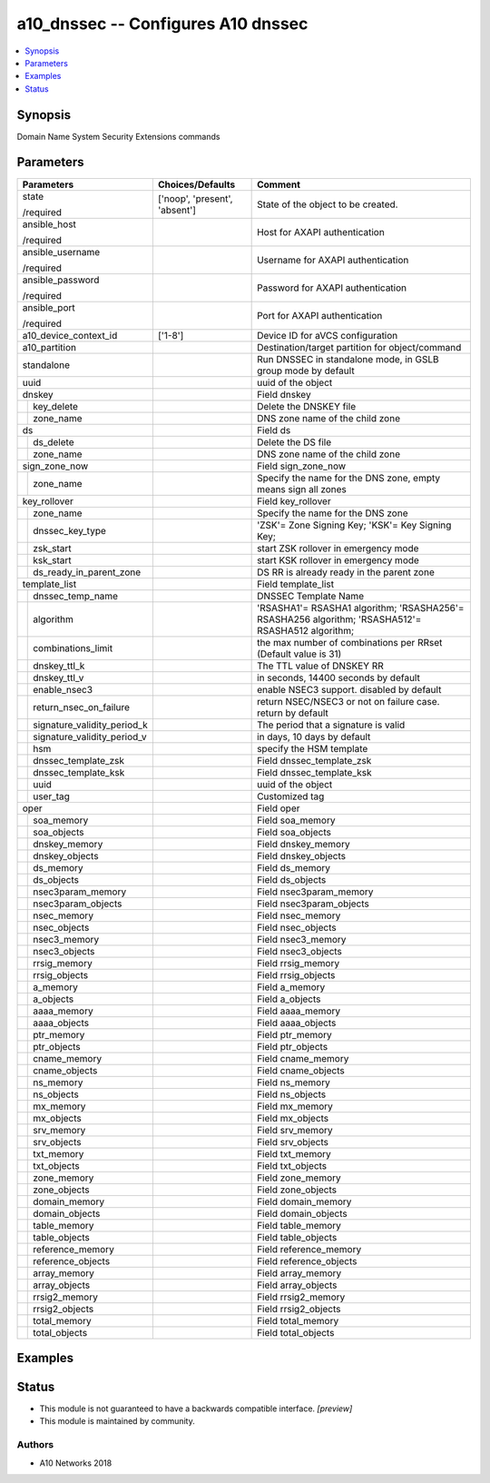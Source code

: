 .. _a10_dnssec_module:


a10_dnssec -- Configures A10 dnssec
===================================

.. contents::
   :local:
   :depth: 1


Synopsis
--------

Domain Name System Security Extensions commands






Parameters
----------

+---------------------------------+-------------------------------+---------------------------------------------------------------------------------------------------+
| Parameters                      | Choices/Defaults              | Comment                                                                                           |
|                                 |                               |                                                                                                   |
|                                 |                               |                                                                                                   |
+=================================+===============================+===================================================================================================+
| state                           | ['noop', 'present', 'absent'] | State of the object to be created.                                                                |
|                                 |                               |                                                                                                   |
| /required                       |                               |                                                                                                   |
+---------------------------------+-------------------------------+---------------------------------------------------------------------------------------------------+
| ansible_host                    |                               | Host for AXAPI authentication                                                                     |
|                                 |                               |                                                                                                   |
| /required                       |                               |                                                                                                   |
+---------------------------------+-------------------------------+---------------------------------------------------------------------------------------------------+
| ansible_username                |                               | Username for AXAPI authentication                                                                 |
|                                 |                               |                                                                                                   |
| /required                       |                               |                                                                                                   |
+---------------------------------+-------------------------------+---------------------------------------------------------------------------------------------------+
| ansible_password                |                               | Password for AXAPI authentication                                                                 |
|                                 |                               |                                                                                                   |
| /required                       |                               |                                                                                                   |
+---------------------------------+-------------------------------+---------------------------------------------------------------------------------------------------+
| ansible_port                    |                               | Port for AXAPI authentication                                                                     |
|                                 |                               |                                                                                                   |
| /required                       |                               |                                                                                                   |
+---------------------------------+-------------------------------+---------------------------------------------------------------------------------------------------+
| a10_device_context_id           | ['1-8']                       | Device ID for aVCS configuration                                                                  |
|                                 |                               |                                                                                                   |
|                                 |                               |                                                                                                   |
+---------------------------------+-------------------------------+---------------------------------------------------------------------------------------------------+
| a10_partition                   |                               | Destination/target partition for object/command                                                   |
|                                 |                               |                                                                                                   |
|                                 |                               |                                                                                                   |
+---------------------------------+-------------------------------+---------------------------------------------------------------------------------------------------+
| standalone                      |                               | Run DNSSEC in standalone mode, in GSLB group mode by default                                      |
|                                 |                               |                                                                                                   |
|                                 |                               |                                                                                                   |
+---------------------------------+-------------------------------+---------------------------------------------------------------------------------------------------+
| uuid                            |                               | uuid of the object                                                                                |
|                                 |                               |                                                                                                   |
|                                 |                               |                                                                                                   |
+---------------------------------+-------------------------------+---------------------------------------------------------------------------------------------------+
| dnskey                          |                               | Field dnskey                                                                                      |
|                                 |                               |                                                                                                   |
|                                 |                               |                                                                                                   |
+---+-----------------------------+-------------------------------+---------------------------------------------------------------------------------------------------+
|   | key_delete                  |                               | Delete the DNSKEY file                                                                            |
|   |                             |                               |                                                                                                   |
|   |                             |                               |                                                                                                   |
+---+-----------------------------+-------------------------------+---------------------------------------------------------------------------------------------------+
|   | zone_name                   |                               | DNS zone name of the child zone                                                                   |
|   |                             |                               |                                                                                                   |
|   |                             |                               |                                                                                                   |
+---+-----------------------------+-------------------------------+---------------------------------------------------------------------------------------------------+
| ds                              |                               | Field ds                                                                                          |
|                                 |                               |                                                                                                   |
|                                 |                               |                                                                                                   |
+---+-----------------------------+-------------------------------+---------------------------------------------------------------------------------------------------+
|   | ds_delete                   |                               | Delete the DS file                                                                                |
|   |                             |                               |                                                                                                   |
|   |                             |                               |                                                                                                   |
+---+-----------------------------+-------------------------------+---------------------------------------------------------------------------------------------------+
|   | zone_name                   |                               | DNS zone name of the child zone                                                                   |
|   |                             |                               |                                                                                                   |
|   |                             |                               |                                                                                                   |
+---+-----------------------------+-------------------------------+---------------------------------------------------------------------------------------------------+
| sign_zone_now                   |                               | Field sign_zone_now                                                                               |
|                                 |                               |                                                                                                   |
|                                 |                               |                                                                                                   |
+---+-----------------------------+-------------------------------+---------------------------------------------------------------------------------------------------+
|   | zone_name                   |                               | Specify the name for the DNS zone, empty means sign all zones                                     |
|   |                             |                               |                                                                                                   |
|   |                             |                               |                                                                                                   |
+---+-----------------------------+-------------------------------+---------------------------------------------------------------------------------------------------+
| key_rollover                    |                               | Field key_rollover                                                                                |
|                                 |                               |                                                                                                   |
|                                 |                               |                                                                                                   |
+---+-----------------------------+-------------------------------+---------------------------------------------------------------------------------------------------+
|   | zone_name                   |                               | Specify the name for the DNS zone                                                                 |
|   |                             |                               |                                                                                                   |
|   |                             |                               |                                                                                                   |
+---+-----------------------------+-------------------------------+---------------------------------------------------------------------------------------------------+
|   | dnssec_key_type             |                               | 'ZSK'= Zone Signing Key; 'KSK'= Key Signing Key;                                                  |
|   |                             |                               |                                                                                                   |
|   |                             |                               |                                                                                                   |
+---+-----------------------------+-------------------------------+---------------------------------------------------------------------------------------------------+
|   | zsk_start                   |                               | start ZSK rollover in emergency mode                                                              |
|   |                             |                               |                                                                                                   |
|   |                             |                               |                                                                                                   |
+---+-----------------------------+-------------------------------+---------------------------------------------------------------------------------------------------+
|   | ksk_start                   |                               | start KSK rollover in emergency mode                                                              |
|   |                             |                               |                                                                                                   |
|   |                             |                               |                                                                                                   |
+---+-----------------------------+-------------------------------+---------------------------------------------------------------------------------------------------+
|   | ds_ready_in_parent_zone     |                               | DS RR is already ready in the parent zone                                                         |
|   |                             |                               |                                                                                                   |
|   |                             |                               |                                                                                                   |
+---+-----------------------------+-------------------------------+---------------------------------------------------------------------------------------------------+
| template_list                   |                               | Field template_list                                                                               |
|                                 |                               |                                                                                                   |
|                                 |                               |                                                                                                   |
+---+-----------------------------+-------------------------------+---------------------------------------------------------------------------------------------------+
|   | dnssec_temp_name            |                               | DNSSEC Template Name                                                                              |
|   |                             |                               |                                                                                                   |
|   |                             |                               |                                                                                                   |
+---+-----------------------------+-------------------------------+---------------------------------------------------------------------------------------------------+
|   | algorithm                   |                               | 'RSASHA1'= RSASHA1 algorithm; 'RSASHA256'= RSASHA256 algorithm; 'RSASHA512'= RSASHA512 algorithm; |
|   |                             |                               |                                                                                                   |
|   |                             |                               |                                                                                                   |
+---+-----------------------------+-------------------------------+---------------------------------------------------------------------------------------------------+
|   | combinations_limit          |                               | the max number of combinations per RRset (Default value is 31)                                    |
|   |                             |                               |                                                                                                   |
|   |                             |                               |                                                                                                   |
+---+-----------------------------+-------------------------------+---------------------------------------------------------------------------------------------------+
|   | dnskey_ttl_k                |                               | The TTL value of DNSKEY RR                                                                        |
|   |                             |                               |                                                                                                   |
|   |                             |                               |                                                                                                   |
+---+-----------------------------+-------------------------------+---------------------------------------------------------------------------------------------------+
|   | dnskey_ttl_v                |                               | in seconds, 14400 seconds by default                                                              |
|   |                             |                               |                                                                                                   |
|   |                             |                               |                                                                                                   |
+---+-----------------------------+-------------------------------+---------------------------------------------------------------------------------------------------+
|   | enable_nsec3                |                               | enable NSEC3 support. disabled by default                                                         |
|   |                             |                               |                                                                                                   |
|   |                             |                               |                                                                                                   |
+---+-----------------------------+-------------------------------+---------------------------------------------------------------------------------------------------+
|   | return_nsec_on_failure      |                               | return NSEC/NSEC3 or not on failure case. return by default                                       |
|   |                             |                               |                                                                                                   |
|   |                             |                               |                                                                                                   |
+---+-----------------------------+-------------------------------+---------------------------------------------------------------------------------------------------+
|   | signature_validity_period_k |                               | The period that a signature is valid                                                              |
|   |                             |                               |                                                                                                   |
|   |                             |                               |                                                                                                   |
+---+-----------------------------+-------------------------------+---------------------------------------------------------------------------------------------------+
|   | signature_validity_period_v |                               | in days, 10 days by default                                                                       |
|   |                             |                               |                                                                                                   |
|   |                             |                               |                                                                                                   |
+---+-----------------------------+-------------------------------+---------------------------------------------------------------------------------------------------+
|   | hsm                         |                               | specify the HSM template                                                                          |
|   |                             |                               |                                                                                                   |
|   |                             |                               |                                                                                                   |
+---+-----------------------------+-------------------------------+---------------------------------------------------------------------------------------------------+
|   | dnssec_template_zsk         |                               | Field dnssec_template_zsk                                                                         |
|   |                             |                               |                                                                                                   |
|   |                             |                               |                                                                                                   |
+---+-----------------------------+-------------------------------+---------------------------------------------------------------------------------------------------+
|   | dnssec_template_ksk         |                               | Field dnssec_template_ksk                                                                         |
|   |                             |                               |                                                                                                   |
|   |                             |                               |                                                                                                   |
+---+-----------------------------+-------------------------------+---------------------------------------------------------------------------------------------------+
|   | uuid                        |                               | uuid of the object                                                                                |
|   |                             |                               |                                                                                                   |
|   |                             |                               |                                                                                                   |
+---+-----------------------------+-------------------------------+---------------------------------------------------------------------------------------------------+
|   | user_tag                    |                               | Customized tag                                                                                    |
|   |                             |                               |                                                                                                   |
|   |                             |                               |                                                                                                   |
+---+-----------------------------+-------------------------------+---------------------------------------------------------------------------------------------------+
| oper                            |                               | Field oper                                                                                        |
|                                 |                               |                                                                                                   |
|                                 |                               |                                                                                                   |
+---+-----------------------------+-------------------------------+---------------------------------------------------------------------------------------------------+
|   | soa_memory                  |                               | Field soa_memory                                                                                  |
|   |                             |                               |                                                                                                   |
|   |                             |                               |                                                                                                   |
+---+-----------------------------+-------------------------------+---------------------------------------------------------------------------------------------------+
|   | soa_objects                 |                               | Field soa_objects                                                                                 |
|   |                             |                               |                                                                                                   |
|   |                             |                               |                                                                                                   |
+---+-----------------------------+-------------------------------+---------------------------------------------------------------------------------------------------+
|   | dnskey_memory               |                               | Field dnskey_memory                                                                               |
|   |                             |                               |                                                                                                   |
|   |                             |                               |                                                                                                   |
+---+-----------------------------+-------------------------------+---------------------------------------------------------------------------------------------------+
|   | dnskey_objects              |                               | Field dnskey_objects                                                                              |
|   |                             |                               |                                                                                                   |
|   |                             |                               |                                                                                                   |
+---+-----------------------------+-------------------------------+---------------------------------------------------------------------------------------------------+
|   | ds_memory                   |                               | Field ds_memory                                                                                   |
|   |                             |                               |                                                                                                   |
|   |                             |                               |                                                                                                   |
+---+-----------------------------+-------------------------------+---------------------------------------------------------------------------------------------------+
|   | ds_objects                  |                               | Field ds_objects                                                                                  |
|   |                             |                               |                                                                                                   |
|   |                             |                               |                                                                                                   |
+---+-----------------------------+-------------------------------+---------------------------------------------------------------------------------------------------+
|   | nsec3param_memory           |                               | Field nsec3param_memory                                                                           |
|   |                             |                               |                                                                                                   |
|   |                             |                               |                                                                                                   |
+---+-----------------------------+-------------------------------+---------------------------------------------------------------------------------------------------+
|   | nsec3param_objects          |                               | Field nsec3param_objects                                                                          |
|   |                             |                               |                                                                                                   |
|   |                             |                               |                                                                                                   |
+---+-----------------------------+-------------------------------+---------------------------------------------------------------------------------------------------+
|   | nsec_memory                 |                               | Field nsec_memory                                                                                 |
|   |                             |                               |                                                                                                   |
|   |                             |                               |                                                                                                   |
+---+-----------------------------+-------------------------------+---------------------------------------------------------------------------------------------------+
|   | nsec_objects                |                               | Field nsec_objects                                                                                |
|   |                             |                               |                                                                                                   |
|   |                             |                               |                                                                                                   |
+---+-----------------------------+-------------------------------+---------------------------------------------------------------------------------------------------+
|   | nsec3_memory                |                               | Field nsec3_memory                                                                                |
|   |                             |                               |                                                                                                   |
|   |                             |                               |                                                                                                   |
+---+-----------------------------+-------------------------------+---------------------------------------------------------------------------------------------------+
|   | nsec3_objects               |                               | Field nsec3_objects                                                                               |
|   |                             |                               |                                                                                                   |
|   |                             |                               |                                                                                                   |
+---+-----------------------------+-------------------------------+---------------------------------------------------------------------------------------------------+
|   | rrsig_memory                |                               | Field rrsig_memory                                                                                |
|   |                             |                               |                                                                                                   |
|   |                             |                               |                                                                                                   |
+---+-----------------------------+-------------------------------+---------------------------------------------------------------------------------------------------+
|   | rrsig_objects               |                               | Field rrsig_objects                                                                               |
|   |                             |                               |                                                                                                   |
|   |                             |                               |                                                                                                   |
+---+-----------------------------+-------------------------------+---------------------------------------------------------------------------------------------------+
|   | a_memory                    |                               | Field a_memory                                                                                    |
|   |                             |                               |                                                                                                   |
|   |                             |                               |                                                                                                   |
+---+-----------------------------+-------------------------------+---------------------------------------------------------------------------------------------------+
|   | a_objects                   |                               | Field a_objects                                                                                   |
|   |                             |                               |                                                                                                   |
|   |                             |                               |                                                                                                   |
+---+-----------------------------+-------------------------------+---------------------------------------------------------------------------------------------------+
|   | aaaa_memory                 |                               | Field aaaa_memory                                                                                 |
|   |                             |                               |                                                                                                   |
|   |                             |                               |                                                                                                   |
+---+-----------------------------+-------------------------------+---------------------------------------------------------------------------------------------------+
|   | aaaa_objects                |                               | Field aaaa_objects                                                                                |
|   |                             |                               |                                                                                                   |
|   |                             |                               |                                                                                                   |
+---+-----------------------------+-------------------------------+---------------------------------------------------------------------------------------------------+
|   | ptr_memory                  |                               | Field ptr_memory                                                                                  |
|   |                             |                               |                                                                                                   |
|   |                             |                               |                                                                                                   |
+---+-----------------------------+-------------------------------+---------------------------------------------------------------------------------------------------+
|   | ptr_objects                 |                               | Field ptr_objects                                                                                 |
|   |                             |                               |                                                                                                   |
|   |                             |                               |                                                                                                   |
+---+-----------------------------+-------------------------------+---------------------------------------------------------------------------------------------------+
|   | cname_memory                |                               | Field cname_memory                                                                                |
|   |                             |                               |                                                                                                   |
|   |                             |                               |                                                                                                   |
+---+-----------------------------+-------------------------------+---------------------------------------------------------------------------------------------------+
|   | cname_objects               |                               | Field cname_objects                                                                               |
|   |                             |                               |                                                                                                   |
|   |                             |                               |                                                                                                   |
+---+-----------------------------+-------------------------------+---------------------------------------------------------------------------------------------------+
|   | ns_memory                   |                               | Field ns_memory                                                                                   |
|   |                             |                               |                                                                                                   |
|   |                             |                               |                                                                                                   |
+---+-----------------------------+-------------------------------+---------------------------------------------------------------------------------------------------+
|   | ns_objects                  |                               | Field ns_objects                                                                                  |
|   |                             |                               |                                                                                                   |
|   |                             |                               |                                                                                                   |
+---+-----------------------------+-------------------------------+---------------------------------------------------------------------------------------------------+
|   | mx_memory                   |                               | Field mx_memory                                                                                   |
|   |                             |                               |                                                                                                   |
|   |                             |                               |                                                                                                   |
+---+-----------------------------+-------------------------------+---------------------------------------------------------------------------------------------------+
|   | mx_objects                  |                               | Field mx_objects                                                                                  |
|   |                             |                               |                                                                                                   |
|   |                             |                               |                                                                                                   |
+---+-----------------------------+-------------------------------+---------------------------------------------------------------------------------------------------+
|   | srv_memory                  |                               | Field srv_memory                                                                                  |
|   |                             |                               |                                                                                                   |
|   |                             |                               |                                                                                                   |
+---+-----------------------------+-------------------------------+---------------------------------------------------------------------------------------------------+
|   | srv_objects                 |                               | Field srv_objects                                                                                 |
|   |                             |                               |                                                                                                   |
|   |                             |                               |                                                                                                   |
+---+-----------------------------+-------------------------------+---------------------------------------------------------------------------------------------------+
|   | txt_memory                  |                               | Field txt_memory                                                                                  |
|   |                             |                               |                                                                                                   |
|   |                             |                               |                                                                                                   |
+---+-----------------------------+-------------------------------+---------------------------------------------------------------------------------------------------+
|   | txt_objects                 |                               | Field txt_objects                                                                                 |
|   |                             |                               |                                                                                                   |
|   |                             |                               |                                                                                                   |
+---+-----------------------------+-------------------------------+---------------------------------------------------------------------------------------------------+
|   | zone_memory                 |                               | Field zone_memory                                                                                 |
|   |                             |                               |                                                                                                   |
|   |                             |                               |                                                                                                   |
+---+-----------------------------+-------------------------------+---------------------------------------------------------------------------------------------------+
|   | zone_objects                |                               | Field zone_objects                                                                                |
|   |                             |                               |                                                                                                   |
|   |                             |                               |                                                                                                   |
+---+-----------------------------+-------------------------------+---------------------------------------------------------------------------------------------------+
|   | domain_memory               |                               | Field domain_memory                                                                               |
|   |                             |                               |                                                                                                   |
|   |                             |                               |                                                                                                   |
+---+-----------------------------+-------------------------------+---------------------------------------------------------------------------------------------------+
|   | domain_objects              |                               | Field domain_objects                                                                              |
|   |                             |                               |                                                                                                   |
|   |                             |                               |                                                                                                   |
+---+-----------------------------+-------------------------------+---------------------------------------------------------------------------------------------------+
|   | table_memory                |                               | Field table_memory                                                                                |
|   |                             |                               |                                                                                                   |
|   |                             |                               |                                                                                                   |
+---+-----------------------------+-------------------------------+---------------------------------------------------------------------------------------------------+
|   | table_objects               |                               | Field table_objects                                                                               |
|   |                             |                               |                                                                                                   |
|   |                             |                               |                                                                                                   |
+---+-----------------------------+-------------------------------+---------------------------------------------------------------------------------------------------+
|   | reference_memory            |                               | Field reference_memory                                                                            |
|   |                             |                               |                                                                                                   |
|   |                             |                               |                                                                                                   |
+---+-----------------------------+-------------------------------+---------------------------------------------------------------------------------------------------+
|   | reference_objects           |                               | Field reference_objects                                                                           |
|   |                             |                               |                                                                                                   |
|   |                             |                               |                                                                                                   |
+---+-----------------------------+-------------------------------+---------------------------------------------------------------------------------------------------+
|   | array_memory                |                               | Field array_memory                                                                                |
|   |                             |                               |                                                                                                   |
|   |                             |                               |                                                                                                   |
+---+-----------------------------+-------------------------------+---------------------------------------------------------------------------------------------------+
|   | array_objects               |                               | Field array_objects                                                                               |
|   |                             |                               |                                                                                                   |
|   |                             |                               |                                                                                                   |
+---+-----------------------------+-------------------------------+---------------------------------------------------------------------------------------------------+
|   | rrsig2_memory               |                               | Field rrsig2_memory                                                                               |
|   |                             |                               |                                                                                                   |
|   |                             |                               |                                                                                                   |
+---+-----------------------------+-------------------------------+---------------------------------------------------------------------------------------------------+
|   | rrsig2_objects              |                               | Field rrsig2_objects                                                                              |
|   |                             |                               |                                                                                                   |
|   |                             |                               |                                                                                                   |
+---+-----------------------------+-------------------------------+---------------------------------------------------------------------------------------------------+
|   | total_memory                |                               | Field total_memory                                                                                |
|   |                             |                               |                                                                                                   |
|   |                             |                               |                                                                                                   |
+---+-----------------------------+-------------------------------+---------------------------------------------------------------------------------------------------+
|   | total_objects               |                               | Field total_objects                                                                               |
|   |                             |                               |                                                                                                   |
|   |                             |                               |                                                                                                   |
+---+-----------------------------+-------------------------------+---------------------------------------------------------------------------------------------------+







Examples
--------

.. code-block:: yaml+jinja

    





Status
------




- This module is not guaranteed to have a backwards compatible interface. *[preview]*


- This module is maintained by community.



Authors
~~~~~~~

- A10 Networks 2018

